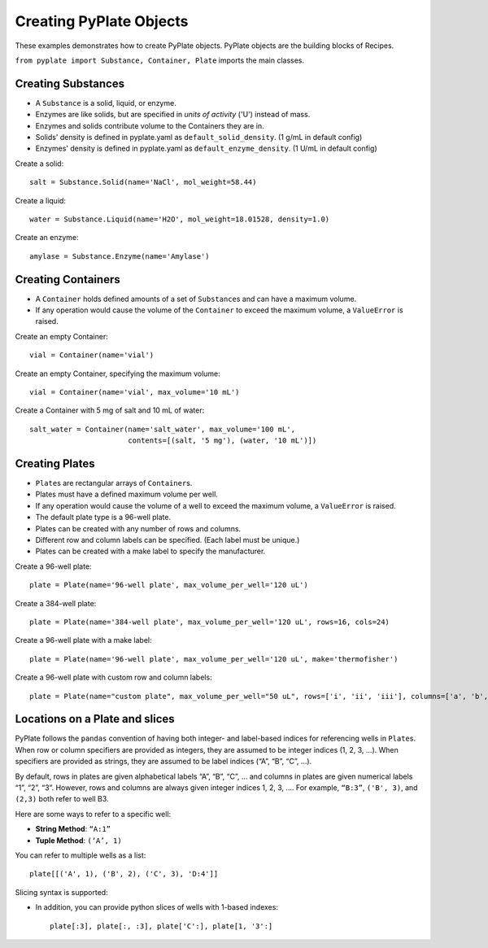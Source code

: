 .. _creating_objects:

Creating PyPlate Objects
========================

These examples demonstrates how to create PyPlate objects. PyPlate objects are the
building blocks of Recipes.

``from pyplate import Substance, Container, Plate`` imports the main classes.

Creating Substances
"""""""""""""""""""

* A ``Substance`` is a solid, liquid, or enzyme.
* Enzymes are like solids, but are specified in *units of activity* ('U') instead of mass.
* Enzymes and solids contribute volume to the Containers they are in.
* Solids' density is defined in pyplate.yaml as ``default_solid_density``. (1 g/mL in default config)
* Enzymes' density is defined in pyplate.yaml as ``default_enzyme_density``. (1 U/mL in default config)

Create a solid::

    salt = Substance.Solid(name='NaCl', mol_weight=58.44)

Create a liquid::

    water = Substance.Liquid(name='H2O', mol_weight=18.01528, density=1.0)

Create an enzyme::

    amylase = Substance.Enzyme(name='Amylase')


Creating Containers
"""""""""""""""""""

* A ``Container`` holds defined amounts of a set of ``Substance``\ s and can have a maximum volume.
* If any operation would cause the volume of the ``Container`` to exceed the maximum volume, a ``ValueError`` is raised.

Create an empty Container::

    vial = Container(name='vial')

Create an empty Container, specifying the maximum volume::

    vial = Container(name='vial', max_volume='10 mL')

Create a Container with 5 mg of salt and 10 mL of water::

    salt_water = Container(name='salt_water', max_volume='100 mL',
                           contents=[(salt, '5 mg'), (water, '10 mL')])


Creating Plates
"""""""""""""""

* ``Plate``\ s are rectangular arrays of ``Container``\ s.
* Plates must have a defined maximum volume per well.
* If any operation would cause the volume of a well to exceed the maximum volume, a ``ValueError`` is raised.
* The default plate type is a 96-well plate.
* Plates can be created with any number of rows and columns.
* Different row and column labels can be specified. (Each label must be unique.)
* Plates can be created with a make label to specify the manufacturer.

Create a 96-well plate::

        plate = Plate(name='96-well plate', max_volume_per_well='120 uL')

Create a 384-well plate::

        plate = Plate(name='384-well plate', max_volume_per_well='120 uL', rows=16, cols=24)

Create a 96-well plate with a make label::

        plate = Plate(name='96-well plate', max_volume_per_well='120 uL', make='thermofisher')

Create a 96-well plate with custom row and column labels::

        plate = Plate(name="custom plate", max_volume_per_well="50 uL", rows=['i', 'ii', 'iii'], columns=['a', 'b', c'])


Locations on a Plate and slices
"""""""""""""""""""""""""""""""

PyPlate follows the ``pandas`` convention of having both integer- and
label-based indices for referencing wells in ``Plate``\ s. When row or
column specifiers are provided as integers, they are assumed to be
integer indices (1, 2, 3, …). When specifiers are provided as strings,
they are assumed to be label indices (“A”, “B”, “C”, …).

By default, rows in plates are given alphabetical labels “A”, “B”, “C”,
… and columns in plates are given numerical labels “1”, “2”, “3”.
However, rows and columns are always given integer indices 1, 2, 3, ….
For example, ``“B:3”``, ``('B', 3)``, and ``(2,3)`` both refer to well B3.

Here are some ways to refer to a specific well:

-  **String Method**: ``“A:1”``
-  **Tuple Method**: ``(‘A’, 1)``

You can refer to multiple wells as a list::

    plate[[('A', 1), ('B', 2), ('C', 3), 'D:4']]

Slicing syntax is supported:

-  In addition, you can provide python slices of wells with 1-based
   indexes::

    plate[:3], plate[:, :3], plate['C':], plate[1, '3':]

